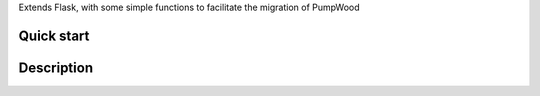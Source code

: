 Extends Flask, with some simple functions to facilitate the migration of PumpWood

===========
Quick start
===========


===========
Description
===========

